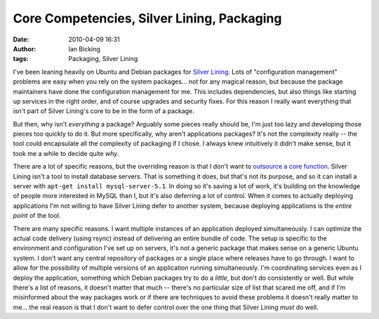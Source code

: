 Core Competencies, Silver Lining, Packaging
###########################################
:date: 2010-04-09 16:31
:author: Ian Bicking
:tags: Packaging, Silver Lining

I've been leaning heavily on Ubuntu and Debian packages for `Silver Lining <http://cloudsilverlining.org>`_.  Lots of "configuration management" problems are easy when you rely on the system packages... not for any magical reason, but because the package maintainers have done the configuration management for me.  This includes dependencies, but also things like starting up services in the right order, and of course upgrades and security fixes.  For this reason I really want everything that isn't part of Silver Lining's core to be in the form of a package.

But then, why isn't *everything* a package?  Arguably some pieces really should be, I'm just too lazy and developing those pieces too quickly to do it.  But more specifically, why aren't applications packages?  It's not the complexity really -- the tool could encapsulate all the complexity of packaging if I chose.  I always knew intuitively it didn't make sense, but it took me a while to decide quite *why*.

There are a lot of specific reasons, but the overriding reason is that I don't want to `outsource a core function <http://www.joelonsoftware.com/articles/fog0000000007.html>`_.  Silver Lining isn't a tool to install database servers.  That is something it does, but that's not its purpose, and so it can install a server with ``apt-get install mysql-server-5.1``.  In doing so it's saving a lot of work, it's building on the knowledge of people more interested in MySQL than I, but it's also deferring a lot of control.  When it comes to actually deploying applications I'm not willing to have Silver Lining defer to another system, because deploying applications is the *entire point* of the tool.

There are many specific reasons.  I want multiple instances of an application deployed simultaneously.  I can optimize the actual code delivery (using rsync) instead of delivering an entire bundle of code. The setup is specific to the environment and configuration I've set up on servers, it's not a generic package that makes sense on a generic Ubuntu system.  I don't want any central repository of packages or a single place where releases have to go through.  I want to allow for the possibility of multiple versions of an application running simultaneously.  I'm coordinating services even as I deploy the application, something which Debian packages try to do a *little*, but don't do consistently or well.  But while there's a list of reasons, it doesn't matter that much -- there's no particular size of list that scared me off, and if I'm misinformed about the way packages work or if there are techniques to avoid these problems it doesn't really matter to me... the real reason is that I don't want to defer control over the one thing that Silver Lining *must* do well.
